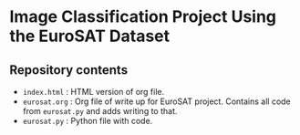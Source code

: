 * Image Classification Project Using the EuroSAT Dataset
** Repository contents
- ~index.html~ : HTML version of org file.
- ~eurosat.org~ : Org file of write up for EuroSAT project. Contains
  all code from ~eurosat.py~ and adds writing to that.
- ~eurosat.py~ : Python file with code.
